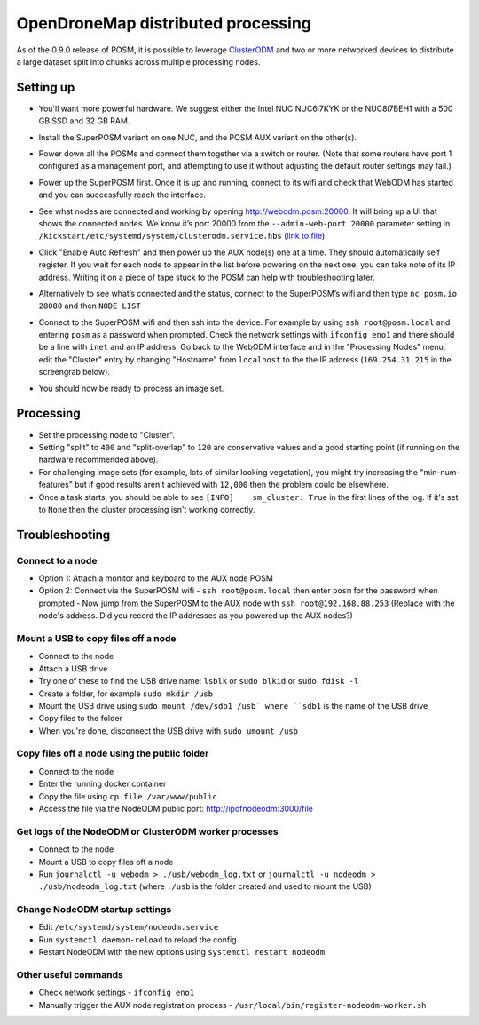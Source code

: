 ###################################
OpenDroneMap distributed processing
###################################

.. todo:: This section is being edited and updated. Please let us know if you find any errors or omissions. 

As of the 0.9.0 release of POSM, it is possible to leverage `ClusterODM <https://www.opendronemap.org/clusterodm/>`_ and two or more networked devices to distribute a large dataset split into chunks across multiple processing nodes.

**********
Setting up
**********

- You'll want more powerful hardware. We suggest either the Intel NUC NUC6i7KYK or the NUC8i7BEH1 with a 500 GB SSD and 32 GB RAM.
- Install the SuperPOSM variant on one NUC, and the POSM AUX variant on the other(s).
- Power down all the POSMs and connect them together via a switch or router. (Note that some routers have port 1 configured as a management port, and attempting to use it without adjusting the default router settings may fail.) 
- Power up the SuperPOSM first. Once it is up and running, connect to its wifi and check that WebODM has started and you can successfully reach the interface. 
- See what nodes are connected and working by opening http://webodm.posm:20000. It will bring up a UI that shows the connected nodes. We know it’s port 20000 from the ``--admin-web-port 20000`` parameter setting in ``/kickstart/etc/systemd/system/clusterodm.service.hbs`` (`link to file <https://github.com/posm/posm-build/blob/d52b49ad23124c2bdb5dd24ee9521b10531504a6/kickstart/etc/systemd/system/clusterodm.service.hbs>`_). 
- Click "Enable Auto Refresh" and then power up the AUX node(s) one at a time. They should automatically self register. If you wait for each node to appear in the list before powering on the next one, you can take note of its IP address. Writing it on a piece of tape stuck to the POSM can help with troubleshooting later.
- Alternatively to see what’s connected and the status, connect to the SuperPOSM’s wifi and then type ``nc posm.io 28080`` and then ``NODE LIST``
- Connect to the SuperPOSM wifi and then ssh into the device. For example by using ``ssh root@posm.local`` and entering ``posm`` as a password when prompted. Check the network settings with ``ifconfig eno1`` and there should be a line with ``inet`` and an IP address. Go back to the WebODM interface and in the "Processing Nodes" menu, edit the "Cluster" entry by changing "Hostname" from ``localhost`` to the the IP address (``169.254.31.215`` in the screengrab below).
   
  .. image:: /img/posm/passel/eno1.png
   
- You should now be ready to process an image set.
 

**********
Processing
**********

* Set the processing node to "Cluster".
* Setting "split" to ``400`` and "split-overlap" to ``120`` are conservative values and a good starting point (if running on the hardware recommended above).
* For challenging image sets (for example, lots of similar looking vegetation), you might try increasing the "min-num-features" but if good results aren't achieved with ``12,000`` then the problem could be elsewhere.
* Once a task starts, you should be able to see ``[INFO]    sm_cluster: True`` in the first lines of the log. If it's set to ``None`` then the cluster processing isn't working correctly.

***************
Troubleshooting
***************

Connect to a node
=================

- Option 1: Attach a monitor and keyboard to the AUX node POSM
- Option 2: Connect via the SuperPOSM wifi
  - ``ssh root@posm.local`` then enter ``posm`` for the password when prompted
  - Now jump from the SuperPOSM to the AUX node with ``ssh root@192.168.88.253`` (Replace with the node's address. Did you record the IP addresses as you powered up the AUX nodes?)

Mount a USB to copy files off a node
====================================

- Connect to the node
- Attach a USB drive
- Try one of these to find the USB drive name: ``lsblk`` or ``sudo blkid`` or ``sudo fdisk -l``
- Create a folder, for example ``sudo mkdir /usb``
- Mount the USB drive using ``sudo mount /dev/sdb1 /usb` where ``sdb1`` is the name of the USB drive
- Copy files to the folder
- When you're done, disconnect the USB drive with ``sudo umount /usb``

Copy files off a node using the public folder
=============================================

- Connect to the node
- Enter the running docker container
- Copy the file using ``cp file /var/www/public``
- Access the file via the NodeODM public port: http://ipofnodeodm:3000/file

Get logs of the NodeODM or ClusterODM worker processes 
======================================================

- Connect to the node
- Mount a USB to copy files off a node
- Run ``journalctl -u webodm > ./usb/webodm_log.txt`` or ``journalctl -u nodeodm > ./usb/nodeodm_log.txt`` (where ``./usb`` is the folder created and used to mount the USB)

Change NodeODM startup settings
===============================

- Edit ``/etc/systemd/system/nodeodm.service`` 
- Run ``systemctl daemon-reload`` to reload the config 
- Restart NodeODM with the new options using ``systemctl restart nodeodm``

Other useful commands
=====================

- Check network settings
  - ``ifconfig eno1``
- Manually trigger the AUX node registration process
  - ``/usr/local/bin/register-nodeodm-worker.sh``
